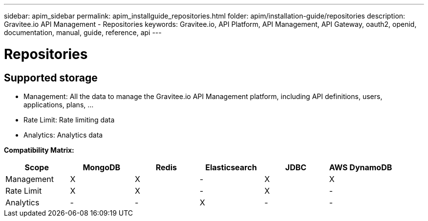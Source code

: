 ---
sidebar: apim_sidebar
permalink: apim_installguide_repositories.html
folder: apim/installation-guide/repositories
description: Gravitee.io API Management - Repositories
keywords: Gravitee.io, API Platform, API Management, API Gateway, oauth2, openid, documentation, manual, guide, reference, api
---

[[gravitee-installation-repositories]]
= Repositories

== Supported storage

* Management: All the data to manage the Gravitee.io API Management platform, including API definitions, users,
applications, plans, ...
* Rate Limit: Rate limiting data
* Analytics: Analytics data

**Compatibility Matrix: **
|===
|Scope|MongoDB |Redis |Elasticsearch| JDBC| AWS DynamoDB

|Management
|X |X |- |X |X

|Rate Limit
|X |X |- |X |-

|Analytics
|- |- |X |- |-

|===